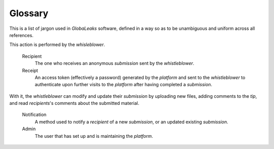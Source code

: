 Glossary
========
This is a list of jargon used in *GlobaLeaks* software, defined in a way so as to be unambiguous and uniform across all references.

.. glossary::
   GlobaLeaks
	Our project, a copylefted libre software, security focused and flexible *whistleblowing* framework.
	
   Platform
	A system running the *GlobaLeaks* framework.
	
   Context
        A topic covered by a *GlobaLeaks* based project (ex. corruption).

   Whistleblower
	A user that is reporting to the *platform* by uploading material and filling out the *submission* form.'

   Questionnaire
        A questionnaire is a set of questions that the whistleblower should fill out for completing a *submission* to a *platform*.

   Submission
        The action performed by the *whistleblower* to submit a *tip*, to the *platform*, within its *context*.
This action is performed by the *whisleblower*.

   Recipient
        The one who receives an anonymous *submission* sent by the *whistleblower*.

   Receipt
        An access token (effectively a password) generated by the *platform* and sent to the *whistleblower* to authenticate upon further visits to the *platform* after having completed a *submission*.
With it, the *whistleblower* can modify and update their *submission* by uploading new files, adding comments to the *tip*, and read *recipients*'s comments about the submitted material.

   Notification
        A method used to notify a *recipient* of a new *submission*, or an updated existing *submission*.
	
   Admin
        The user that has set up and is maintaining the *platform*.
